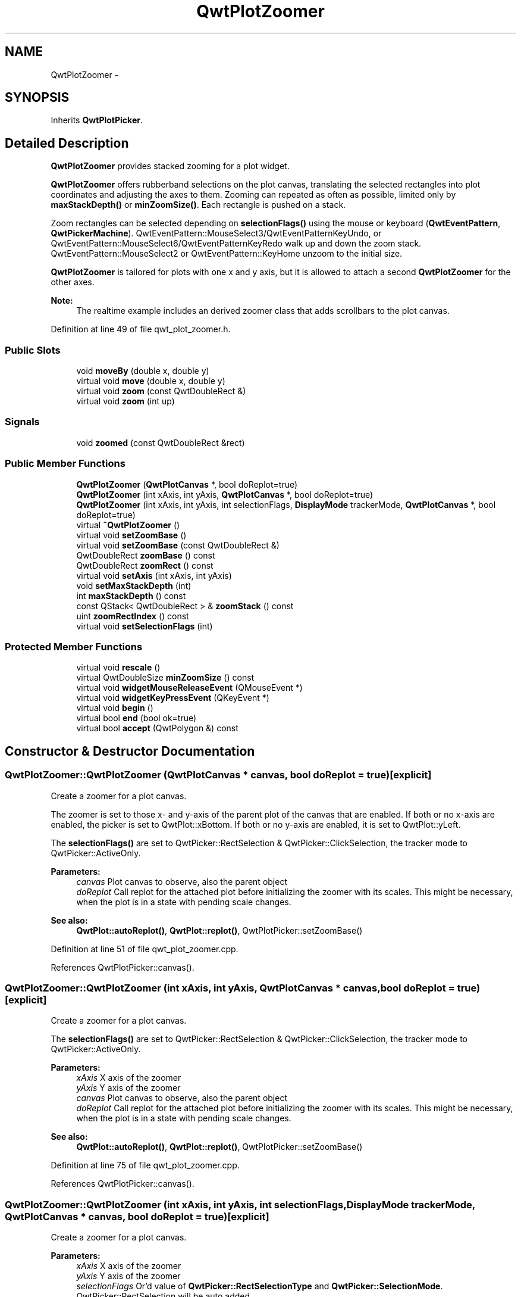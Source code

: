 .TH "QwtPlotZoomer" 3 "26 Feb 2007" "Version 5.0.1" "Qwt User's Guide" \" -*- nroff -*-
.ad l
.nh
.SH NAME
QwtPlotZoomer \- 
.SH SYNOPSIS
.br
.PP
Inherits \fBQwtPlotPicker\fP.
.PP
.SH "Detailed Description"
.PP 
\fBQwtPlotZoomer\fP provides stacked zooming for a plot widget. 

\fBQwtPlotZoomer\fP offers rubberband selections on the plot canvas, translating the selected rectangles into plot coordinates and adjusting the axes to them. Zooming can repeated as often as possible, limited only by \fBmaxStackDepth()\fP or \fBminZoomSize()\fP. Each rectangle is pushed on a stack.
.PP
Zoom rectangles can be selected depending on \fBselectionFlags()\fP using the mouse or keyboard (\fBQwtEventPattern\fP, \fBQwtPickerMachine\fP). QwtEventPattern::MouseSelect3/QwtEventPatternKeyUndo, or QwtEventPattern::MouseSelect6/QwtEventPatternKeyRedo walk up and down the zoom stack. QwtEventPattern::MouseSelect2 or QwtEventPattern::KeyHome unzoom to the initial size.
.PP
\fBQwtPlotZoomer\fP is tailored for plots with one x and y axis, but it is allowed to attach a second \fBQwtPlotZoomer\fP for the other axes.
.PP
\fBNote:\fP
.RS 4
The realtime example includes an derived zoomer class that adds scrollbars to the plot canvas. 
.RE
.PP

.PP
Definition at line 49 of file qwt_plot_zoomer.h.
.SS "Public Slots"

.in +1c
.ti -1c
.RI "void \fBmoveBy\fP (double x, double y)"
.br
.ti -1c
.RI "virtual void \fBmove\fP (double x, double y)"
.br
.ti -1c
.RI "virtual void \fBzoom\fP (const QwtDoubleRect &)"
.br
.ti -1c
.RI "virtual void \fBzoom\fP (int up)"
.br
.in -1c
.SS "Signals"

.in +1c
.ti -1c
.RI "void \fBzoomed\fP (const QwtDoubleRect &rect)"
.br
.in -1c
.SS "Public Member Functions"

.in +1c
.ti -1c
.RI "\fBQwtPlotZoomer\fP (\fBQwtPlotCanvas\fP *, bool doReplot=true)"
.br
.ti -1c
.RI "\fBQwtPlotZoomer\fP (int xAxis, int yAxis, \fBQwtPlotCanvas\fP *, bool doReplot=true)"
.br
.ti -1c
.RI "\fBQwtPlotZoomer\fP (int xAxis, int yAxis, int selectionFlags, \fBDisplayMode\fP trackerMode, \fBQwtPlotCanvas\fP *, bool doReplot=true)"
.br
.ti -1c
.RI "virtual \fB~QwtPlotZoomer\fP ()"
.br
.ti -1c
.RI "virtual void \fBsetZoomBase\fP ()"
.br
.ti -1c
.RI "virtual void \fBsetZoomBase\fP (const QwtDoubleRect &)"
.br
.ti -1c
.RI "QwtDoubleRect \fBzoomBase\fP () const "
.br
.ti -1c
.RI "QwtDoubleRect \fBzoomRect\fP () const "
.br
.ti -1c
.RI "virtual void \fBsetAxis\fP (int xAxis, int yAxis)"
.br
.ti -1c
.RI "void \fBsetMaxStackDepth\fP (int)"
.br
.ti -1c
.RI "int \fBmaxStackDepth\fP () const "
.br
.ti -1c
.RI "const QStack< QwtDoubleRect > & \fBzoomStack\fP () const "
.br
.ti -1c
.RI "uint \fBzoomRectIndex\fP () const "
.br
.ti -1c
.RI "virtual void \fBsetSelectionFlags\fP (int)"
.br
.in -1c
.SS "Protected Member Functions"

.in +1c
.ti -1c
.RI "virtual void \fBrescale\fP ()"
.br
.ti -1c
.RI "virtual QwtDoubleSize \fBminZoomSize\fP () const "
.br
.ti -1c
.RI "virtual void \fBwidgetMouseReleaseEvent\fP (QMouseEvent *)"
.br
.ti -1c
.RI "virtual void \fBwidgetKeyPressEvent\fP (QKeyEvent *)"
.br
.ti -1c
.RI "virtual void \fBbegin\fP ()"
.br
.ti -1c
.RI "virtual bool \fBend\fP (bool ok=true)"
.br
.ti -1c
.RI "virtual bool \fBaccept\fP (QwtPolygon &) const "
.br
.in -1c
.SH "Constructor & Destructor Documentation"
.PP 
.SS "QwtPlotZoomer::QwtPlotZoomer (\fBQwtPlotCanvas\fP * canvas, bool doReplot = \fCtrue\fP)\fC [explicit]\fP"
.PP
Create a zoomer for a plot canvas. 
.PP
The zoomer is set to those x- and y-axis of the parent plot of the canvas that are enabled. If both or no x-axis are enabled, the picker is set to QwtPlot::xBottom. If both or no y-axis are enabled, it is set to QwtPlot::yLeft.
.PP
The \fBselectionFlags()\fP are set to QwtPicker::RectSelection & QwtPicker::ClickSelection, the tracker mode to QwtPicker::ActiveOnly.
.PP
\fBParameters:\fP
.RS 4
\fIcanvas\fP Plot canvas to observe, also the parent object 
.br
\fIdoReplot\fP Call replot for the attached plot before initializing the zoomer with its scales. This might be necessary, when the plot is in a state with pending scale changes.
.RE
.PP
\fBSee also:\fP
.RS 4
\fBQwtPlot::autoReplot()\fP, \fBQwtPlot::replot()\fP, QwtPlotPicker::setZoomBase() 
.RE
.PP

.PP
Definition at line 51 of file qwt_plot_zoomer.cpp.
.PP
References QwtPlotPicker::canvas().
.SS "QwtPlotZoomer::QwtPlotZoomer (int xAxis, int yAxis, \fBQwtPlotCanvas\fP * canvas, bool doReplot = \fCtrue\fP)\fC [explicit]\fP"
.PP
Create a zoomer for a plot canvas. 
.PP
The \fBselectionFlags()\fP are set to QwtPicker::RectSelection & QwtPicker::ClickSelection, the tracker mode to QwtPicker::ActiveOnly.
.PP
\fBParameters:\fP
.RS 4
\fIxAxis\fP X axis of the zoomer 
.br
\fIyAxis\fP Y axis of the zoomer 
.br
\fIcanvas\fP Plot canvas to observe, also the parent object 
.br
\fIdoReplot\fP Call replot for the attached plot before initializing the zoomer with its scales. This might be necessary, when the plot is in a state with pending scale changes.
.RE
.PP
\fBSee also:\fP
.RS 4
\fBQwtPlot::autoReplot()\fP, \fBQwtPlot::replot()\fP, QwtPlotPicker::setZoomBase() 
.RE
.PP

.PP
Definition at line 75 of file qwt_plot_zoomer.cpp.
.PP
References QwtPlotPicker::canvas().
.SS "QwtPlotZoomer::QwtPlotZoomer (int xAxis, int yAxis, int selectionFlags, \fBDisplayMode\fP trackerMode, \fBQwtPlotCanvas\fP * canvas, bool doReplot = \fCtrue\fP)\fC [explicit]\fP"
.PP
Create a zoomer for a plot canvas.
.PP
\fBParameters:\fP
.RS 4
\fIxAxis\fP X axis of the zoomer 
.br
\fIyAxis\fP Y axis of the zoomer 
.br
\fIselectionFlags\fP Or'd value of \fBQwtPicker::RectSelectionType\fP and \fBQwtPicker::SelectionMode\fP. QwtPicker::RectSelection will be auto added. 
.br
\fItrackerMode\fP Tracker mode 
.br
\fIcanvas\fP Plot canvas to observe, also the parent object 
.br
\fIdoReplot\fP Call replot for the attached plot before initializing the zoomer with its scales. This might be necessary, when the plot is in a state with pending scale changes.
.RE
.PP
\fBSee also:\fP
.RS 4
\fBQwtPicker\fP, \fBQwtPicker::setSelectionFlags()\fP, \fBQwtPicker::setRubberBand()\fP, \fBQwtPicker::setTrackerMode\fP
.PP
\fBQwtPlot::autoReplot()\fP, \fBQwtPlot::replot()\fP, \fBsetZoomBase()\fP 
.RE
.PP

.PP
Definition at line 103 of file qwt_plot_zoomer.cpp.
.PP
References QwtPlotPicker::canvas().
.SH "Member Function Documentation"
.PP 
.SS "bool QwtPlotZoomer::accept (QwtPolygon & pa) const\fC [protected, virtual]\fP"
.PP
Check and correct a selected rectangle. 
.PP
Reject rectangles with a hight or width < 2, otherwise expand the selected rectangle to a minimum size of 11x11 and accept it.
.PP
\fBReturns:\fP
.RS 4
true If rect is accepted, or has been changed to a accepted rectangle. 
.RE
.PP

.PP
Reimplemented from \fBQwtPicker\fP.
.PP
Definition at line 497 of file qwt_plot_zoomer.cpp.
.PP
References minZoomSize().
.SS "void QwtPlotZoomer::begin ()\fC [protected, virtual]\fP"
.PP
Rejects selections, when the stack depth is too deep, or the zoomed rectangle is \fBminZoomSize()\fP.
.PP
\fBSee also:\fP
.RS 4
\fBminZoomSize()\fP, \fBmaxStackDepth()\fP 
.RE
.PP

.PP
Reimplemented from \fBQwtPicker\fP.
.PP
Definition at line 545 of file qwt_plot_zoomer.cpp.
.PP
References minZoomSize().
.SS "bool QwtPlotZoomer::end (bool ok = \fCtrue\fP)\fC [protected, virtual]\fP"
.PP
Expand the selected rectangle to \fBminZoomSize()\fP and zoom in if accepted.
.PP
\fBSee also:\fP
.RS 4
\fBQwtPlotZoomer::accept()\fPa, \fBQwtPlotZoomer::minZoomSize()\fP 
.RE
.PP

.PP
Reimplemented from \fBQwtPlotPicker\fP.
.PP
Definition at line 575 of file qwt_plot_zoomer.cpp.
.PP
References QwtPlotPicker::end(), QwtPlotPicker::invTransform(), minZoomSize(), QwtPlotPicker::plot(), QwtPicker::selection(), zoom(), and zoomRect().
.SS "int QwtPlotZoomer::maxStackDepth () const"
.PP
\fBReturns:\fP
.RS 4
Maximal depth of the zoom stack. 
.RE
.PP
\fBSee also:\fP
.RS 4
\fBsetMaxStackDepth()\fP 
.RE
.PP

.PP
Definition at line 172 of file qwt_plot_zoomer.cpp.
.SS "QwtDoubleSize QwtPlotZoomer::minZoomSize () const\fC [protected, virtual]\fP"
.PP
Limit zooming by a minimum rectangle. 
.PP
\fBReturns:\fP
.RS 4
\fBzoomBase()\fP.width() / 10e4, \fBzoomBase()\fP.height() / 10e4 
.RE
.PP

.PP
Definition at line 531 of file qwt_plot_zoomer.cpp.
.PP
Referenced by accept(), begin(), and end().
.SS "void QwtPlotZoomer::move (double x, double y)\fC [virtual, slot]\fP"
.PP
Move the the current zoom rectangle.
.PP
\fBParameters:\fP
.RS 4
\fIx\fP X value 
.br
\fIy\fP Y value
.RE
.PP
\fBSee also:\fP
.RS 4
QwtDoubleRect::move 
.RE
.PP
\fBNote:\fP
.RS 4
The changed rectangle is limited by the zoom base 
.RE
.PP

.PP
Definition at line 467 of file qwt_plot_zoomer.cpp.
.PP
References rescale(), zoomBase(), and zoomRect().
.PP
Referenced by moveBy().
.SS "void QwtPlotZoomer::moveBy (double dx, double dy)\fC [slot]\fP"
.PP
Move the current zoom rectangle.
.PP
\fBParameters:\fP
.RS 4
\fIdx\fP X offset 
.br
\fIdy\fP Y offset
.RE
.PP
\fBNote:\fP
.RS 4
The changed rectangle is limited by the zoom base 
.RE
.PP

.PP
Definition at line 452 of file qwt_plot_zoomer.cpp.
.PP
References move().
.SS "void QwtPlotZoomer::rescale ()\fC [protected, virtual]\fP"
.PP
Adjust the observed plot to \fBzoomRect()\fP
.PP
\fBNote:\fP
.RS 4
Initiates \fBQwtPlot::replot\fP 
.RE
.PP

.PP
Definition at line 343 of file qwt_plot_zoomer.cpp.
.PP
References QwtPlot::autoReplot(), QwtPlot::axisScaleDiv(), QwtScaleDiv::hBound(), QwtScaleDiv::lBound(), QwtPlotPicker::plot(), QwtPlotPicker::scaleRect(), QwtPlot::setAutoReplot(), QwtPlot::setAxisScale(), QwtPlotPicker::xAxis(), and QwtPlotPicker::yAxis().
.PP
Referenced by move(), setZoomBase(), and zoom().
.SS "void QwtPlotZoomer::setAxis (int xAxis, int yAxis)\fC [virtual]\fP"
.PP
Reinitialize the axes, and set the zoom base to their scales.
.PP
\fBParameters:\fP
.RS 4
\fIxAxis\fP X axis 
.br
\fIyAxis\fP Y axis 
.RE
.PP

.PP
Reimplemented from \fBQwtPlotPicker\fP.
.PP
Definition at line 387 of file qwt_plot_zoomer.cpp.
.PP
References QwtPlotPicker::scaleRect(), QwtPlotPicker::setAxis(), setZoomBase(), QwtPlotPicker::xAxis(), and QwtPlotPicker::yAxis().
.SS "void QwtPlotZoomer::setMaxStackDepth (int depth)"
.PP
Limit the number of recursive zoom operations to depth. 
.PP
A value of -1 set the depth to unlimited, 0 disables zooming. If the current zoom rectangle is below depth, the plot is unzoomed.
.PP
\fBParameters:\fP
.RS 4
\fIdepth\fP Maximum for the stack depth 
.RE
.PP
\fBSee also:\fP
.RS 4
\fBmaxStackDepth()\fP 
.RE
.PP
\fBNote:\fP
.RS 4
depth doesn't include the zoom base, so \fBzoomStack()\fP.count() might be \fBmaxStackDepth()\fP + 1. 
.RE
.PP

.PP
Definition at line 145 of file qwt_plot_zoomer.cpp.
.PP
References zoom().
.SS "void QwtPlotZoomer::setSelectionFlags (int flags)\fC [virtual]\fP"
.PP
Set the selection flags
.PP
\fBParameters:\fP
.RS 4
\fIflags\fP Or'd value of \fBQwtPicker::RectSelectionType\fP and \fBQwtPicker::SelectionMode\fP. The default value is QwtPicker::RectSelection & QwtPicker::ClickSelection.
.RE
.PP
\fBSee also:\fP
.RS 4
\fBselectionFlags()\fP, \fBSelectionType\fP, \fBRectSelectionType\fP, \fBSelectionMode\fP 
.RE
.PP
\fBNote:\fP
.RS 4
QwtPicker::RectSelection will be auto added. 
.RE
.PP

.PP
Reimplemented from \fBQwtPicker\fP.
.PP
Definition at line 619 of file qwt_plot_zoomer.cpp.
.PP
References QwtPicker::setSelectionFlags().
.SS "void QwtPlotZoomer::setZoomBase (const QwtDoubleRect & base)\fC [virtual]\fP"
.PP
Set the initial size of the zoomer. 
.PP
base is united with the current \fBscaleRect()\fP and the zoom stack is reinitalized with it as zoom base. plot is zoomed to \fBscaleRect()\fP.
.PP
\fBParameters:\fP
.RS 4
\fIbase\fP Zoom base
.RE
.PP
\fBSee also:\fP
.RS 4
\fBzoomBase()\fP, \fBscaleRect()\fP 
.RE
.PP

.PP
Definition at line 231 of file qwt_plot_zoomer.cpp.
.PP
References QwtPlotPicker::plot(), rescale(), and QwtPlotPicker::scaleRect().
.SS "void QwtPlotZoomer::setZoomBase ()\fC [virtual]\fP"
.PP
Reinitialized the zoom stack with \fBscaleRect()\fP as base.
.PP
\fBSee also:\fP
.RS 4
\fBzoomBase()\fP, \fBscaleRect()\fP
.RE
.PP
\fBWarning:\fP
.RS 4
Calling \fBQwtPlot::setAxisScale()\fP while \fBQwtPlot::autoReplot()\fP is false leaves the axis in an 'intermediate' state. In this case, to prevent buggy behaviour, you must call \fBQwtPlot::replot()\fP before calling \fBQwtPlotZoomer::setZoomBase()\fP. This quirk will be removed in a future release.
.RE
.PP
\fBSee also:\fP
.RS 4
\fBQwtPlot::autoReplot()\fP, \fBQwtPlot::replot()\fP. 
.RE
.PP

.PP
Definition at line 208 of file qwt_plot_zoomer.cpp.
.PP
References QwtPlotPicker::plot(), rescale(), and QwtPlotPicker::scaleRect().
.PP
Referenced by setAxis().
.SS "void QwtPlotZoomer::widgetKeyPressEvent (QKeyEvent * ke)\fC [protected, virtual]\fP"
.PP
Qt::Key_Plus zooms out, Qt::Key_Minus zooms in one position on the zoom stack, Qt::Key_Escape zooms out to the zoom base.
.PP
Changes the current position on the stack, but doesn't pop any rectangle.
.PP
\fBNote:\fP
.RS 4
The keys codes can be changed, using \fBQwtEventPattern::setKeyPattern\fP: 3, 4, 5 
.RE
.PP

.PP
Reimplemented from \fBQwtPicker\fP.
.PP
Definition at line 429 of file qwt_plot_zoomer.cpp.
.PP
References QwtPicker::isActive(), QwtEventPattern::keyMatch(), QwtPicker::widgetKeyPressEvent(), and zoom().
.SS "void QwtPlotZoomer::widgetMouseReleaseEvent (QMouseEvent * me)\fC [protected, virtual]\fP"
.PP
Qt::MidButton zooms out one position on the zoom stack, Qt::RightButton to the zoom base.
.PP
Changes the current position on the stack, but doesn't pop any rectangle.
.PP
\fBNote:\fP
.RS 4
The mouse events can be changed, using \fBQwtEventPattern::setMousePattern\fP: 2, 1 
.RE
.PP

.PP
Reimplemented from \fBQwtPicker\fP.
.PP
Definition at line 406 of file qwt_plot_zoomer.cpp.
.PP
References QwtEventPattern::mouseMatch(), QwtPicker::widgetMouseReleaseEvent(), and zoom().
.SS "void QwtPlotZoomer::zoom (int offset)\fC [virtual, slot]\fP"
.PP
Zoom in or out. 
.PP
Activate a rectangle on the zoom stack with an offset relative to the current position. Negative values of offest will zoom out, positive zoom in. A value of 0 zooms out to the zoom base.
.PP
\fBParameters:\fP
.RS 4
\fIoffset\fP Offset relative to the current position of the zoom stack. 
.RE
.PP
\fBNote:\fP
.RS 4
The zoomed signal is emitted. 
.RE
.PP
\fBSee also:\fP
.RS 4
\fBzoomRectIndex()\fP 
.RE
.PP

.PP
Definition at line 319 of file qwt_plot_zoomer.cpp.
.PP
References rescale(), zoomed(), and zoomRect().
.SS "void QwtPlotZoomer::zoom (const QwtDoubleRect & rect)\fC [virtual, slot]\fP"
.PP
Zoom in. 
.PP
Clears all rectangles above the current position of the zoom stack and pushs the intersection of \fBzoomRect()\fP and the normalized rect on it.
.PP
\fBNote:\fP
.RS 4
If the maximal stack depth is reached, zoom is ignored. 
.PP
The zoomed signal is emitted. 
.RE
.PP

.PP
Definition at line 282 of file qwt_plot_zoomer.cpp.
.PP
References rescale(), zoomed(), and zoomRect().
.PP
Referenced by end(), setMaxStackDepth(), widgetKeyPressEvent(), and widgetMouseReleaseEvent().
.SS "QwtDoubleRect QwtPlotZoomer::zoomBase () const"
.PP
\fBReturns:\fP
.RS 4
Initial rectangle of the zoomer 
.RE
.PP
\fBSee also:\fP
.RS 4
\fBsetZoomBase()\fP, \fBzoomRect()\fP 
.RE
.PP

.PP
Definition at line 190 of file qwt_plot_zoomer.cpp.
.PP
Referenced by move().
.SS "void QwtPlotZoomer::zoomed (const QwtDoubleRect & rect)\fC [signal]\fP"
.PP
A signal emitting the \fBzoomRect()\fP, when the plot has been zoomed in or out.
.PP
\fBParameters:\fP
.RS 4
\fIrect\fP Current zoom rectangle. 
.RE
.PP

.PP
Referenced by zoom().
.SS "QwtDoubleRect QwtPlotZoomer::zoomRect () const"
.PP
Rectangle at the current position on the zoom stack.
.PP
\fBSee also:\fP
.RS 4
\fBQwtPlotZoomer::zoomRectIndex()\fP, \fBQwtPlotZoomer::scaleRect()\fP. 
.RE
.PP

.PP
Definition at line 258 of file qwt_plot_zoomer.cpp.
.PP
Referenced by end(), move(), and zoom().
.SS "uint QwtPlotZoomer::zoomRectIndex () const"
.PP
\fBReturns:\fP
.RS 4
Index of current position of zoom stack. 
.RE
.PP

.PP
Definition at line 266 of file qwt_plot_zoomer.cpp.
.SS "const QwtZoomStack & QwtPlotZoomer::zoomStack () const"
.PP
Return the zoom stack. \fBzoomStack()\fP[0] is the zoom base, \fBzoomStack()\fP[1] the first zoomed rectangle. 
.PP
Definition at line 181 of file qwt_plot_zoomer.cpp.

.SH "Author"
.PP 
Generated automatically by Doxygen for Qwt User's Guide from the source code.
